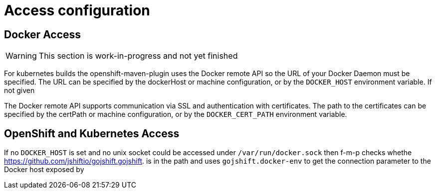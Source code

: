 [[access-configuration]]

= Access configuration

== Docker Access

WARNING: This section is work-in-progress and not yet finished

For kubernetes builds the openshift-maven-plugin uses the Docker remote API so the URL of your Docker Daemon must be specified. The URL can be specified by the dockerHost or machine configuration, or by the `DOCKER_HOST` environment variable. If not given

The Docker remote API supports communication via SSL and
authentication with certificates.  The path to the certificates can
be specified by the certPath or machine configuration, or by the
`DOCKER_CERT_PATH` environment variable.


== OpenShift and Kubernetes Access

If no `DOCKER_HOST` is set and no unix socket could be accessed under `/var/run/docker.sock` then f-m-p checks whethe https://github.com/jshiftio/gojshift.gojshift. is in the path and uses `gojshift.docker-env` to get the connection parameter to the Docker host exposed by